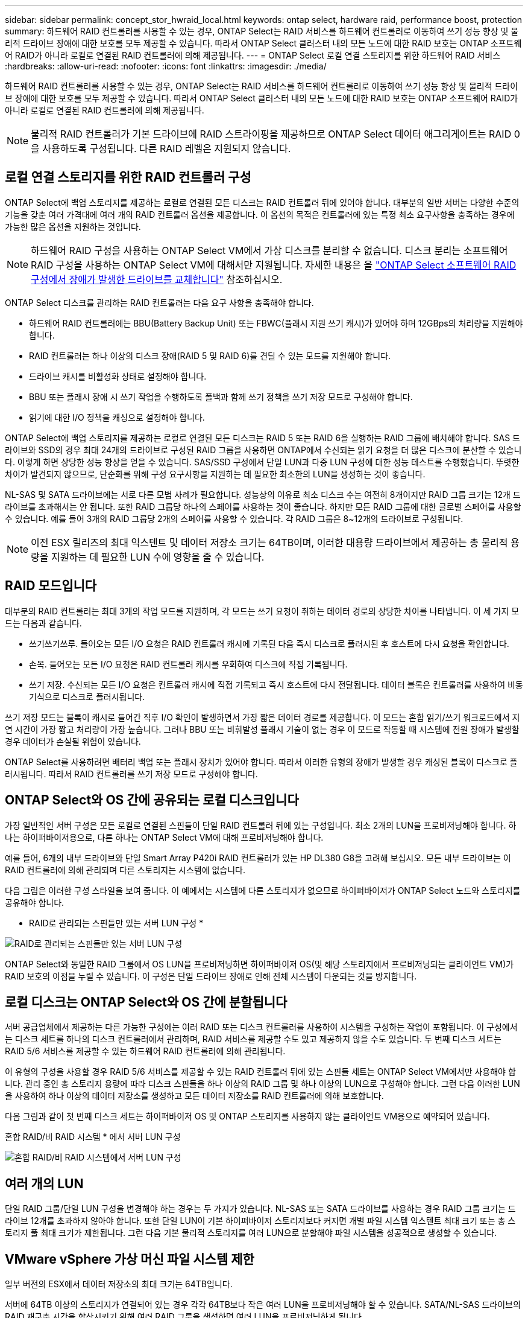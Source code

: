 ---
sidebar: sidebar 
permalink: concept_stor_hwraid_local.html 
keywords: ontap select, hardware raid, performance boost, protection 
summary: 하드웨어 RAID 컨트롤러를 사용할 수 있는 경우, ONTAP Select는 RAID 서비스를 하드웨어 컨트롤러로 이동하여 쓰기 성능 향상 및 물리적 드라이브 장애에 대한 보호를 모두 제공할 수 있습니다. 따라서 ONTAP Select 클러스터 내의 모든 노드에 대한 RAID 보호는 ONTAP 소프트웨어 RAID가 아니라 로컬로 연결된 RAID 컨트롤러에 의해 제공됩니다. 
---
= ONTAP Select 로컬 연결 스토리지를 위한 하드웨어 RAID 서비스
:hardbreaks:
:allow-uri-read: 
:nofooter: 
:icons: font
:linkattrs: 
:imagesdir: ./media/


[role="lead"]
하드웨어 RAID 컨트롤러를 사용할 수 있는 경우, ONTAP Select는 RAID 서비스를 하드웨어 컨트롤러로 이동하여 쓰기 성능 향상 및 물리적 드라이브 장애에 대한 보호를 모두 제공할 수 있습니다. 따라서 ONTAP Select 클러스터 내의 모든 노드에 대한 RAID 보호는 ONTAP 소프트웨어 RAID가 아니라 로컬로 연결된 RAID 컨트롤러에 의해 제공됩니다.


NOTE: 물리적 RAID 컨트롤러가 기본 드라이브에 RAID 스트라이핑을 제공하므로 ONTAP Select 데이터 애그리게이트는 RAID 0을 사용하도록 구성됩니다. 다른 RAID 레벨은 지원되지 않습니다.



== 로컬 연결 스토리지를 위한 RAID 컨트롤러 구성

ONTAP Select에 백업 스토리지를 제공하는 로컬로 연결된 모든 디스크는 RAID 컨트롤러 뒤에 있어야 합니다. 대부분의 일반 서버는 다양한 수준의 기능을 갖춘 여러 가격대에 여러 개의 RAID 컨트롤러 옵션을 제공합니다. 이 옵션의 목적은 컨트롤러에 있는 특정 최소 요구사항을 충족하는 경우에 가능한 많은 옵션을 지원하는 것입니다.


NOTE: 하드웨어 RAID 구성을 사용하는 ONTAP Select VM에서 가상 디스크를 분리할 수 없습니다. 디스크 분리는 소프트웨어 RAID 구성을 사용하는 ONTAP Select VM에 대해서만 지원됩니다. 자세한 내용은 을 link:task_adm_replace_drives_swraid.html["ONTAP Select 소프트웨어 RAID 구성에서 장애가 발생한 드라이브를 교체합니다"] 참조하십시오.

ONTAP Select 디스크를 관리하는 RAID 컨트롤러는 다음 요구 사항을 충족해야 합니다.

* 하드웨어 RAID 컨트롤러에는 BBU(Battery Backup Unit) 또는 FBWC(플래시 지원 쓰기 캐시)가 있어야 하며 12GBps의 처리량을 지원해야 합니다.
* RAID 컨트롤러는 하나 이상의 디스크 장애(RAID 5 및 RAID 6)를 견딜 수 있는 모드를 지원해야 합니다.
* 드라이브 캐시를 비활성화 상태로 설정해야 합니다.
* BBU 또는 플래시 장애 시 쓰기 작업을 수행하도록 폴백과 함께 쓰기 정책을 쓰기 저장 모드로 구성해야 합니다.
* 읽기에 대한 I/O 정책을 캐싱으로 설정해야 합니다.


ONTAP Select에 백업 스토리지를 제공하는 로컬로 연결된 모든 디스크는 RAID 5 또는 RAID 6을 실행하는 RAID 그룹에 배치해야 합니다. SAS 드라이브와 SSD의 경우 최대 24개의 드라이브로 구성된 RAID 그룹을 사용하면 ONTAP에서 수신되는 읽기 요청을 더 많은 디스크에 분산할 수 있습니다. 이렇게 하면 상당한 성능 향상을 얻을 수 있습니다. SAS/SSD 구성에서 단일 LUN과 다중 LUN 구성에 대한 성능 테스트를 수행했습니다. 뚜렷한 차이가 발견되지 않으므로, 단순화를 위해 구성 요구사항을 지원하는 데 필요한 최소한의 LUN을 생성하는 것이 좋습니다.

NL-SAS 및 SATA 드라이브에는 서로 다른 모범 사례가 필요합니다. 성능상의 이유로 최소 디스크 수는 여전히 8개이지만 RAID 그룹 크기는 12개 드라이브를 초과해서는 안 됩니다. 또한 RAID 그룹당 하나의 스페어를 사용하는 것이 좋습니다. 하지만 모든 RAID 그룹에 대한 글로벌 스페어를 사용할 수 있습니다. 예를 들어 3개의 RAID 그룹당 2개의 스페어를 사용할 수 있습니다. 각 RAID 그룹은 8~12개의 드라이브로 구성됩니다.


NOTE: 이전 ESX 릴리즈의 최대 익스텐트 및 데이터 저장소 크기는 64TB이며, 이러한 대용량 드라이브에서 제공하는 총 물리적 용량을 지원하는 데 필요한 LUN 수에 영향을 줄 수 있습니다.



== RAID 모드입니다

대부분의 RAID 컨트롤러는 최대 3개의 작업 모드를 지원하며, 각 모드는 쓰기 요청이 취하는 데이터 경로의 상당한 차이를 나타냅니다. 이 세 가지 모드는 다음과 같습니다.

* 쓰기쓰기쓰루. 들어오는 모든 I/O 요청은 RAID 컨트롤러 캐시에 기록된 다음 즉시 디스크로 플러시된 후 호스트에 다시 요청을 확인합니다.
* 손목. 들어오는 모든 I/O 요청은 RAID 컨트롤러 캐시를 우회하여 디스크에 직접 기록됩니다.
* 쓰기 저장. 수신되는 모든 I/O 요청은 컨트롤러 캐시에 직접 기록되고 즉시 호스트에 다시 전달됩니다. 데이터 블록은 컨트롤러를 사용하여 비동기식으로 디스크로 플러시됩니다.


쓰기 저장 모드는 블록이 캐시로 들어간 직후 I/O 확인이 발생하면서 가장 짧은 데이터 경로를 제공합니다. 이 모드는 혼합 읽기/쓰기 워크로드에서 지연 시간이 가장 짧고 처리량이 가장 높습니다. 그러나 BBU 또는 비휘발성 플래시 기술이 없는 경우 이 모드로 작동할 때 시스템에 전원 장애가 발생할 경우 데이터가 손실될 위험이 있습니다.

ONTAP Select를 사용하려면 배터리 백업 또는 플래시 장치가 있어야 합니다. 따라서 이러한 유형의 장애가 발생할 경우 캐싱된 블록이 디스크로 플러시됩니다. 따라서 RAID 컨트롤러를 쓰기 저장 모드로 구성해야 합니다.



== ONTAP Select와 OS 간에 공유되는 로컬 디스크입니다

가장 일반적인 서버 구성은 모든 로컬로 연결된 스핀들이 단일 RAID 컨트롤러 뒤에 있는 구성입니다. 최소 2개의 LUN을 프로비저닝해야 합니다. 하나는 하이퍼바이저용으로, 다른 하나는 ONTAP Select VM에 대해 프로비저닝해야 합니다.

예를 들어, 6개의 내부 드라이브와 단일 Smart Array P420i RAID 컨트롤러가 있는 HP DL380 G8을 고려해 보십시오. 모든 내부 드라이브는 이 RAID 컨트롤러에 의해 관리되며 다른 스토리지는 시스템에 없습니다.

다음 그림은 이러한 구성 스타일을 보여 줍니다. 이 예에서는 시스템에 다른 스토리지가 없으므로 하이퍼바이저가 ONTAP Select 노드와 스토리지를 공유해야 합니다.

* RAID로 관리되는 스핀들만 있는 서버 LUN 구성 *

image:ST_08.jpg["RAID로 관리되는 스핀들만 있는 서버 LUN 구성"]

ONTAP Select와 동일한 RAID 그룹에서 OS LUN을 프로비저닝하면 하이퍼바이저 OS(및 해당 스토리지에서 프로비저닝되는 클라이언트 VM)가 RAID 보호의 이점을 누릴 수 있습니다. 이 구성은 단일 드라이브 장애로 인해 전체 시스템이 다운되는 것을 방지합니다.



== 로컬 디스크는 ONTAP Select와 OS 간에 분할됩니다

서버 공급업체에서 제공하는 다른 가능한 구성에는 여러 RAID 또는 디스크 컨트롤러를 사용하여 시스템을 구성하는 작업이 포함됩니다. 이 구성에서는 디스크 세트를 하나의 디스크 컨트롤러에서 관리하며, RAID 서비스를 제공할 수도 있고 제공하지 않을 수도 있습니다. 두 번째 디스크 세트는 RAID 5/6 서비스를 제공할 수 있는 하드웨어 RAID 컨트롤러에 의해 관리됩니다.

이 유형의 구성을 사용할 경우 RAID 5/6 서비스를 제공할 수 있는 RAID 컨트롤러 뒤에 있는 스핀들 세트는 ONTAP Select VM에서만 사용해야 합니다. 관리 중인 총 스토리지 용량에 따라 디스크 스핀들을 하나 이상의 RAID 그룹 및 하나 이상의 LUN으로 구성해야 합니다. 그런 다음 이러한 LUN을 사용하여 하나 이상의 데이터 저장소를 생성하고 모든 데이터 저장소를 RAID 컨트롤러에 의해 보호합니다.

다음 그림과 같이 첫 번째 디스크 세트는 하이퍼바이저 OS 및 ONTAP 스토리지를 사용하지 않는 클라이언트 VM용으로 예약되어 있습니다.

혼합 RAID/비 RAID 시스템 * 에서 서버 LUN 구성

image:ST_09.jpg["혼합 RAID/비 RAID 시스템에서 서버 LUN 구성"]



== 여러 개의 LUN

단일 RAID 그룹/단일 LUN 구성을 변경해야 하는 경우는 두 가지가 있습니다. NL-SAS 또는 SATA 드라이브를 사용하는 경우 RAID 그룹 크기는 드라이브 12개를 초과하지 않아야 합니다. 또한 단일 LUN이 기본 하이퍼바이저 스토리지보다 커지면 개별 파일 시스템 익스텐트 최대 크기 또는 총 스토리지 풀 최대 크기가 제한됩니다. 그런 다음 기본 물리적 스토리지를 여러 LUN으로 분할해야 파일 시스템을 성공적으로 생성할 수 있습니다.



== VMware vSphere 가상 머신 파일 시스템 제한

일부 버전의 ESX에서 데이터 저장소의 최대 크기는 64TB입니다.

서버에 64TB 이상의 스토리지가 연결되어 있는 경우 각각 64TB보다 작은 여러 LUN을 프로비저닝해야 할 수 있습니다. SATA/NL-SAS 드라이브의 RAID 재구축 시간을 향상시키기 위해 여러 RAID 그룹을 생성하면 여러 LUN을 프로비저닝하게 됩니다.

여러 LUN이 필요할 경우 가장 중요한 고려 사항은 이러한 LUN이 비슷하고 일관된 성능을 발휘하는지 확인하는 것입니다. 모든 LUN을 단일 ONTAP 애그리게이트에서 사용하는 경우 이 점이 특히 중요합니다. 또는 하나 이상의 LUN의 서브셋이 확실히 다른 성능 프로필을 가지고 있는 경우 이러한 LUN을 별도의 ONTAP Aggregate로 분리하는 것이 좋습니다.

여러 파일 시스템 익스텐트를 사용하여 데이터 저장소의 최대 크기까지 단일 데이터 저장소를 생성할 수 있습니다. ONTAP Select 라이센스가 필요한 용량을 제한하려면 클러스터를 설치하는 동안 용량 한도를 지정해야 합니다. 이 기능을 사용하면 ONTAP Select에서 데이터 저장소의 일부 공간만 사용할 수 있습니다(따라서 라이센스가 필요함).

또는 단일 LUN에 단일 데이터 저장소를 생성하여 시작할 수 있습니다. 더 큰 ONTAP Select 용량 라이센스가 필요한 추가 공간이 필요한 경우 해당 공간을 데이터 저장소의 최대 크기까지 익스텐트의 동일한 데이터 저장소에 추가할 수 있습니다. 최대 크기에 도달하면 새 데이터 저장소를 생성하여 ONTAP Select에 추가할 수 있습니다. 두 가지 유형의 용량 확장 작업이 모두 지원되며 ONTAP Deploy Storage-add 기능을 사용하면 됩니다. 각 ONTAP Select 노드는 최대 400TB의 스토리지를 지원하도록 구성할 수 있습니다. 여러 데이터 저장소에서 용량을 프로비저닝하려면 2단계 프로세스가 필요합니다.

초기 클러스터 생성을 사용하여 ONTAP Select 클러스터를 생성할 수 있습니다. 이 클러스터에는 초기 데이터 저장소의 일부 또는 전체 공간이 사용됩니다. 두 번째 단계는 원하는 총 용량에 도달할 때까지 추가 데이터 저장소를 사용하여 하나 이상의 용량 추가 작업을 수행하는 것입니다. 이 기능에 대한 자세한 내용은 섹션을 참조하십시오 link:concept_stor_capacity_inc.html["스토리지 용량 증가"].


NOTE: VMFS 오버헤드가 0이 아닙니다(참조) link:https://kb.vmware.com/s/article/1001618["VMware KB 1001618"])를 사용하여 데이터 저장소에서 사용 가능한 것으로 보고된 전체 공간을 사용하려고 하면 클러스터 생성 작업 중에 오류가 발생했습니다.

각 데이터 저장소에서 2% 버퍼가 사용되지 않은 상태로 남아 있습니다. 이 공간은 ONTAP Select에서 사용되지 않으므로 용량 라이센스가 필요하지 않습니다. ONTAP Deploy는 용량 한도가 지정되지 않은 경우 버퍼에 대한 정확한 기가바이트 수를 자동으로 계산합니다. 용량 한도를 지정한 경우 해당 크기가 먼저 적용됩니다. 용량 캡 크기가 버퍼 크기 내에 있으면 용량 캡으로 사용할 수 있는 올바른 최대 크기 매개 변수를 지정하는 오류 메시지와 함께 클러스터 생성에 실패합니다.

[listing]
----
“InvalidPoolCapacitySize: Invalid capacity specified for storage pool “ontap-select-storage-pool”, Specified value: 34334204 GB. Available (after leaving 2% overhead space): 30948”
----
VMFS 6은 신규 설치 및 기존 ONTAP 구축 또는 ONTAP Select VM의 Storage vMotion 작업의 타겟으로 지원됩니다.

VMware는 VMFS 5에서 VMFS 6으로의 데이터 이동 없는 업그레이드를 지원하지 않습니다. 따라서 Storage vMotion은 모든 VM이 VMFS 5 데이터 저장소에서 VMFS 6 데이터 저장소로 전환할 수 있도록 하는 유일한 메커니즘입니다. 그러나 ONTAP Select 및 ONTAP 구축을 통한 Storage vMotion 지원이 VMFS 5에서 VMFS 6으로 전환하는 특정 목적 외에 다른 시나리오에 대해서도 지원하도록 확장되었습니다.



== ONTAP Select 가상 디스크

ONTAP Select의 핵심에는 하나 이상의 스토리지 풀에서 프로비저닝된 가상 디스크 집합이 ONTAP에 제공됩니다. ONTAP에는 물리적 디스크로 처리하는 가상 디스크 세트가 제공되며, 스토리지 스택의 나머지 부분은 하이퍼바이저에 의해 추상화됩니다. 다음 그림에서는 물리적 RAID 컨트롤러, 하이퍼바이저 및 ONTAP Select VM 간의 관계를 자세하게 보여 줍니다.

* RAID 그룹 및 LUN 구성은 서버의 RAID 컨트롤러 소프트웨어 내에서 이루어집니다. VSAN 또는 외부 스토리지를 사용할 때는 이 구성이 필요하지 않습니다.
* 스토리지 풀 구성은 하이퍼바이저 내에서 수행됩니다.
* 가상 디스크는 개별 VM에 의해 생성되고 소유됩니다. 이 예에서는 ONTAP Select에 의해 생성됩니다.


* 가상 디스크와 물리 디스크 매핑 *

image:ST_12.jpg["가상 디스크와 물리 디스크 간 매핑"]



== 가상 디스크 프로비저닝

보다 간소화된 사용자 환경을 제공하기 위해 ONTAP Select 관리 툴인 ONTAP Deploy가 관련 스토리지 풀에서 가상 디스크를 자동으로 프로비저닝하고 ONTAP Select VM에 연결합니다. 이 작업은 초기 설정 및 스토리지 추가 작업 중에 자동으로 수행됩니다. ONTAP Select 노드가 HA 쌍의 일부인 경우 가상 디스크는 로컬 및 미러 스토리지 풀에 자동으로 할당됩니다.

ONTAP Select는 연결된 기본 스토리지를 각각 16TB를 초과하지 않는 동일한 크기의 가상 디스크로 나눕니다. ONTAP Select 노드가 HA 쌍의 일부인 경우 각 클러스터 노드에서 2개 이상의 가상 디스크를 생성하고 미러링된 Aggregate 내에서 사용할 로컬 및 미러 플렉스에 할당됩니다.

예를 들어, ONTAP Select에서는 31TB인 데이터 저장소 또는 LUN을 할당할 수 있습니다(VM이 구축된 후 남은 공간과 시스템 및 루트 디스크가 프로비저닝됨). 그런 다음 4개의 ~7.75TB 가상 디스크가 생성되어 해당 ONTAP 로컬 및 미러 플렉스에 할당됩니다.


NOTE: ONTAP Select VM에 용량을 추가하면 다양한 크기의 VMDK가 될 수 있습니다. 자세한 내용은 섹션을 참조하십시오 link:concept_stor_capacity_inc.html["스토리지 용량 증가"]. FAS 시스템과 달리 크기가 다른 VMDK가 동일한 애그리게이트에 존재할 수 있습니다. ONTAP Select는 이러한 VMDK에서 RAID 0 스트라이프를 사용하므로 크기에 관계없이 각 VMDK의 모든 공간을 완전히 사용할 수 있습니다.



== NVRAM을 가상화했습니다

NetApp FAS 시스템은 일반적으로 비휘발성 플래시 메모리가 포함된 고성능 카드인 물리적 NVRAM PCI 카드를 장착합니다. 이 카드는 들어오는 쓰기를 클라이언트에 즉시 확인할 수 있는 기능을 ONTAP에 부여하여 쓰기 성능을 크게 향상시킵니다. 또한 디스테이징이라고 하는 프로세스에서 수정된 데이터 블록을 느린 스토리지 미디어로 다시 이동하도록 예약할 수도 있습니다.

일반 시스템에는 일반적으로 이러한 유형의 장비가 장착되지 않습니다. 따라서 이 NVRAM 카드의 기능은 가상화되어 ONTAP Select 시스템 부팅 디스크의 파티션에 배치됩니다. 따라서 인스턴스의 시스템 가상 디스크를 배치하는 것이 매우 중요합니다. 이 때문에 로컬 연결 스토리지 구성을 위해 복원력이 뛰어난 캐시를 갖춘 물리적 RAID 컨트롤러가 필요합니다.

NVRAM은 자체 VMDK에 배치됩니다. NVRAM을 자체 VMDK로 분할하면 ONTAP Select VM이 vNVMe 드라이버를 사용하여 NVRAM VMDK와 통신할 수 있습니다. 또한 ONTAP Select VM은 ESX 6.5 이상과 호환되는 하드웨어 버전 13을 사용해야 합니다.



== 데이터 경로 설명: NVRAM 및 RAID 컨트롤러

시스템에 유입될 때 쓰기 요청이 취하는 데이터 경로를 따라 가면 가상화된 NVRAM 시스템 파티션과 RAID 컨트롤러 간의 상호 작용이 가장 잘 강조 표시될 수 있습니다.

ONTAP Select VM에 대한 들어오는 쓰기 요청은 VM의 NVRAM 파티션을 대상으로 합니다. 가상화 계층에서 이 파티션은 ONTAP Select 시스템 디스크 내에 있으며, VMDK는 ONTAP Select VM에 연결됩니다. 물리적 계층에서는 이러한 요청이 로컬 RAID 컨트롤러에 캐싱됩니다. 기본 스핀들을 타겟으로 하는 모든 블록 변경도 이와 유사합니다. 여기에서 쓰기가 호스트에 다시 인식됩니다.

이 시점에서 블록이 실제로 RAID 컨트롤러 캐시에 상주하며 디스크로 플러시될 때까지 기다립니다. 논리적으로, 블록은 적절한 사용자 데이터 디스크로 디스테이징될 때까지 NVRAM에 상주합니다.

변경된 블록은 RAID 컨트롤러의 로컬 캐시에 자동으로 저장되기 때문에 NVRAM 파티션에 들어오는 쓰기가 자동으로 캐시되어 주기적으로 물리적 스토리지 미디어로 플러시됩니다. NVRAM 컨텐츠를 ONTAP 데이터 디스크로 다시 주기적으로 플러싱하는 것은 혼동하지 마십시오. 이 두 이벤트는 관련이 없으며 서로 다른 시간과 빈도로 발생합니다.

다음 그림에서는 들어오는 쓰기가 수행하는 입출력 경로를 보여 줍니다. 또한 물리적 계층(RAID 컨트롤러 캐시 및 디스크로 표시)과 가상 계층(VM의 NVRAM 및 데이터 가상 디스크로 표시) 간의 차이점을 강조합니다.


NOTE: NVRAM VMDK에서 변경된 블록이 로컬 RAID 컨트롤러 캐시에 캐싱되더라도 캐시는 VM 구성이나 해당 가상 디스크를 인식하지 못합니다. NVRAM은 시스템에 변경된 블록을 모두 저장하며 이 중 NVRAM은 일부에 불과합니다. 여기에는 동일한 백업 스핀들에서 프로비저닝되는 경우 하이퍼바이저에 대해 바인딩된 쓰기 요청이 포함됩니다.

* ONTAP Select VM에 대한 들어오는 쓰기 *

image:ST_13.jpg["ONTAP Select VM에 대한 쓰기가 수신되었습니다"]


NOTE: NVRAM 파티션은 자체 VMDK에서 분리됩니다. 이 VMDK는 ESX 버전 6.5 이상에서 사용할 수 있는 vdme 드라이버를 사용하여 연결됩니다. 이 변경 사항은 RAID 컨트롤러 캐시의 이점을 얻지 않는 소프트웨어 RAID를 사용하는 ONTAP Select 설치에 가장 중요합니다.
